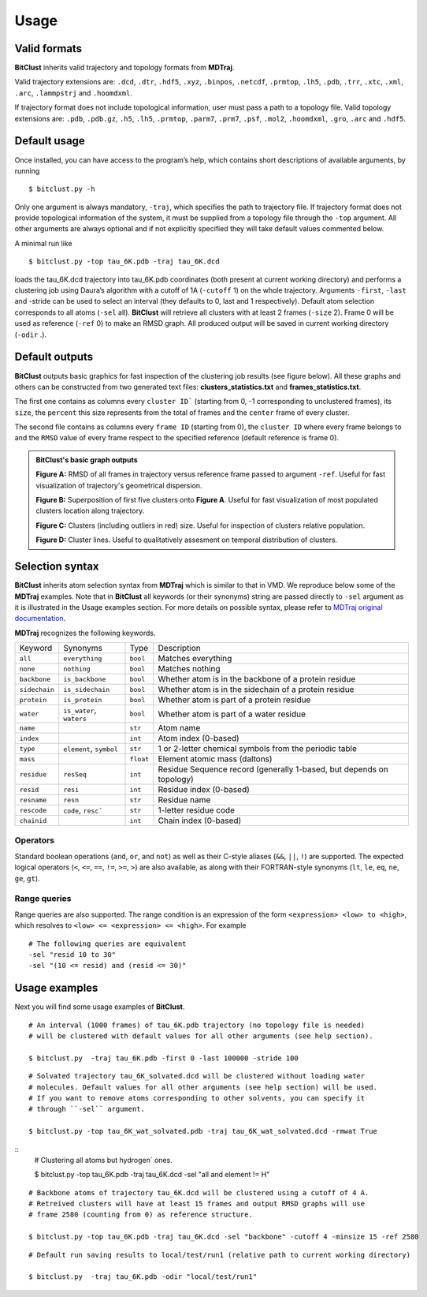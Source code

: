 Usage
=====

Valid formats 
-------------

**BitClust** inherits valid trajectory and topology formats from **MDTraj**.

Valid trajectory extensions are: ``.dcd``, ``.dtr``, ``.hdf5``, ``.xyz``, ``.binpos``,
``.netcdf``, ``.prmtop``, ``.lh5``, ``.pdb``, ``.trr``, ``.xtc``, ``.xml``,
``.arc``, ``.lammpstrj`` and ``.hoomdxml``.

If trajectory format does not include topological information, user must pass a
path to a topology file. Valid topology extensions are:  ``.pdb``, ``.pdb.gz``,
``.h5``, ``.lh5``, ``.prmtop``, ``.parm7``, ``.prm7``, ``.psf``, ``.mol2``,
``.hoomdxml``, ``.gro``, ``.arc`` and ``.hdf5``.


Default usage
-------------

Once installed, you can have access to the program’s help, which contains short
descriptions of available arguments, by running ::
 
 $ bitclust.py -h 

Only one argument is always mandatory, ``-traj``, which specifies the path to
trajectory file. If trajectory format does not provide topological information of
the system, it must be supplied from a topology file through the
``-top`` argument. All other arguments are always optional and if not explicitly
specified they will take default values commented below.
 
A minimal run like ::

 $ bitclust.py -top tau_6K.pdb -traj tau_6K.dcd 
 
loads the tau_6K.dcd trajectory into tau_6K.pdb coordinates (both present at
current working directory) and performs a clustering job using Daura’s algorithm
with a cutoff of 1A (``-cutoff`` 1) on the whole trajectory. Arguments ``-first``,
``-last`` and -stride can be used to select an interval (they defaults to 0,
last and 1 respectively). Default atom selection corresponds to all atoms
(``-sel`` all). **BitClust** will retrieve all clusters with at least 2 frames
(``-size`` 2). Frame 0 will be used as reference (``-ref`` 0)
to make an RMSD graph. All produced output will be saved in current working
directory (``-odir`` .).


Default outputs
---------------

**BitClust** outputs basic graphics for fast inspection of the clustering job
results (see figure below). All these graphs and others can be constructed from
two generated text files: **clusters_statistics.txt** and **frames_statistics.txt**.

The first one contains as columns every ``cluster ID``` (starting from 0,
-1 corresponding to unclustered frames), its ``size``, the ``percent`` this size
represents from the total of frames and the ``center`` frame of every cluster.

The second file contains as columns every ``frame ID`` (starting from 0),
the ``cluster ID`` where every frame belongs to and the ``RMSD`` value of every
frame respect to the specified reference (default reference is frame 0).


.. admonition :: **BitClust's** basic graph outputs
   
  **Figure A:** RMSD of all frames in trajectory versus reference frame passed
  to argument ``-ref``. Useful for fast visualization of trajectory's geometrical
  dispersion.

  **Figure B:** Superposition of first five clusters onto **Figure A**. Useful
  for fast visualization of most populated clusters location along trajectory.

  **Figure C:** Clusters (including outliers in red) size. Useful for inspection
  of clusters relative population.

  **Figure D:** Cluster lines. Useful to qualitatively assesment on temporal
  distribution of clusters.
  
.. figure :: /custom/outputs.png
   :align: center


Selection syntax
----------------
**BitClust** inherits atom selection syntax from **MDTraj** which is similar to that
in VMD. We reproduce below some of the **MDTraj** examples. Note that in **BitClust**
all keywords (or their synonyms) string are passed directly to ``-sel`` argument
as it is illustrated in the Usage examples section. For more details on possible
syntax, please refer to `MDTraj original documentation <http://mdtraj.org/1.9.0/atom_selection.html>`_.

**MDTraj** recognizes the following keywords.

=============    ========================   =========      ================================================================
Keyword          Synonyms                   Type           Description
-------------    ------------------------   ---------      ----------------------------------------------------------------
``all``          ``everything``             ``bool``       Matches everything
``none``         ``nothing``                ``bool``       Matches nothing
``backbone``     ``is_backbone``            ``bool``       Whether atom is in the backbone of a protein residue
``sidechain``    ``is_sidechain``           ``bool``       Whether atom is in the sidechain of a protein residue
``protein``      ``is_protein``             ``bool``       Whether atom is part of a protein residue
``water``        ``is_water``, ``waters``   ``bool``       Whether atom is part of a water residue
``name``                                    ``str``        Atom name
``index``                                   ``int``        Atom index (0-based)
``type``         ``element``, ``symbol``    ``str``        1 or 2-letter chemical symbols from the periodic table
``mass``                                    ``float``      Element atomic mass (daltons)
``residue``      ``resSeq``                 ``int``        Residue Sequence record (generally 1-based, but depends on topology)
``resid``        ``resi``                   ``int``        Residue index (0-based)
``resname``      ``resn``                   ``str``        Residue name
``rescode``      ``code``, ``resc```        ``str``        1-letter residue code
``chainid``                                 ``int``        Chain index (0-based)
=============    ========================   =========      ================================================================

Operators
~~~~~~~~~

Standard boolean operations (``and``, ``or``, and ``not``) as well as their
C-style aliases (``&&``, ``||``, ``!``) are supported. The expected logical
operators (``<``, ``<=``, ``==``, ``!=``, ``>=``, ``>``) are also available, as
along with their FORTRAN-style synonyms (``lt``, ``le``, ``eq``, ``ne``,
``ge``, ``gt``).

Range queries
~~~~~~~~~~~~~

Range queries are also supported. The range condition is an expression of
the form ``<expression> <low> to <high>``, which resolves to ``<low> <=
<expression> <= <high>``.  For example ::

    # The following queries are equivalent
    -sel "resid 10 to 30"
    -sel "(10 <= resid) and (resid <= 30)"


Usage examples
--------------

Next you will find some usage examples of **BitClust**.

::

 # An interval (1000 frames) of tau_6K.pdb trajectory (no topology file is needed)
 # will be clustered with default values for all other arguments (see help section).
   
 $ bitclust.py  -traj tau_6K.pdb -first 0 -last 100000 -stride 100


::

 # Solvated trajectory tau_6K_solvated.dcd will be clustered without loading water
 # molecules. Default values for all other arguments (see help section) will be used.
 # If you want to remove atoms corresponding to other solvents, you can specify it
 # through ``-sel`` argument. 

 $ bitclust.py -top tau_6K_wat_solvated.pdb -traj tau_6K_wat_solvated.dcd -rmwat True


::
 # Clustering all atoms but hydrogen´ ones.
 
 $ bitclust.py -top tau_6K.pdb -traj tau_6K.dcd -sel "all and element != H"


::

 # Backbone atoms of trajectory tau_6K.dcd will be clustered using a cutoff of 4 A.
 # Retreived clusters will have at least 15 frames and output RMSD graphs will use
 # frame 2580 (counting from 0) as reference structure. 

 $ bitclust.py -top tau_6K.pdb -traj tau_6K.dcd -sel "backbone" -cutoff 4 -minsize 15 -ref 2580


::

 # Default run saving results to local/test/run1 (relative path to current working directory)

 $ bitclust.py  -traj tau_6K.pdb -odir "local/test/run1"

